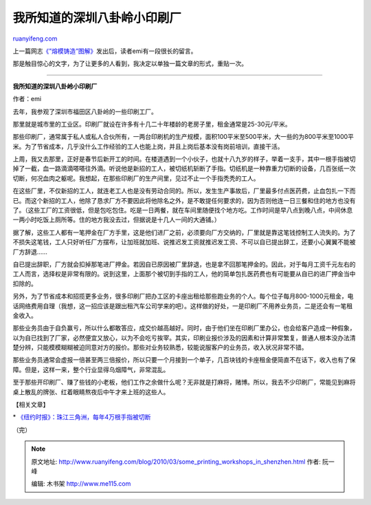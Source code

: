 .. _201003_some_printing_workshops_in_shenzhen:

我所知道的深圳八卦岭小印刷厂
===============================================

`ruanyifeng.com <http://www.ruanyifeng.com/blog/2010/03/some_printing_workshops_in_shenzhen.html>`__

上一篇网志\ `《”熔模铸造”图解》 <http://www.ruanyifeng.com/blog/2010/02/investment_casting.html>`__\ 发出后，读者emi有一段很长的留言。

那是触目惊心的文字，为了让更多的人看到，我决定以单独一篇文章的形式，重贴一次。


===========================

**我所知道的深圳八卦岭小印刷厂**

作者：emi

去年，我参观了深圳市福田区八卦岭的一些印刷工厂。

那里就是城市里的工业区。印刷厂就设在许多有十几二十年楼龄的老房子里，租金通常是25-30元/平米。

那些印刷厂，通常属于私人或私人合伙所有，一两台印刷机的生产规模，面积100平米至500平米，大一些的为800平米至1000平米。为了节省成本，几乎没什么工作经验的工人也能上岗，并且上岗后基本没有岗前培训，直接干活。

上周，我又去那里，正好是春节后新开工的时间。在楼道遇到一个小伙子，也就十八九岁的样子，举着一支手，其中一根手指被切掉了一截，血一路滴滴嗒嗒往外滴。听说他是新招的工人，被切纸机斩断了手指。切纸机是一种靠重力切断的设备，几百张纸一次切断，何况血肉之躯呢。我想起，在那些印刷厂的生产间里，见过不止一个手指秃秃的工人。

在这些厂里，不仅新招的工人，就连老工人也是没有劳动合同的。所以，发生生产事故后，厂里最多付点医药费，止血包扎一下而已。而这个新招的工人，他除了恳求厂方不要因此将他除名之外，是不敢提任何要求的，因为否则他连一日三餐和住的地方也没有了。（这些工厂的工资很低，但是包吃包住。吃是一日两餐，就在车间里随便找个地方吃。工作时间是早八点到晚八点，中间休息一两小时吃饭上厕所等。住的地方我没去过，但据说是十几人一间的大通铺。）

据了解，这些工人都有一笔押金在厂方手里，这是他们进厂之前，必须要向厂方交纳的，厂里就是靠这笔钱控制工人流失的。为了不损失这笔钱，工人只好听任厂方摆布，让加班就加班、说推迟发工资就推迟发工资、不可以自已提出辞工，还要小心翼翼不能被厂方辞退……

自已提出辞职，厂方就会扣掉那笔进厂押金。若因自已原因被厂里辞退，也是拿不回那笔押金的。因此，对于每月工资千元左右的工人而言，选择权是非常有限的。说到这里，上面那个被切到手指的工人，他的简单包扎医药费也有可能要从自已的进厂押金当中扣除的。

另外，为了节省成本和招揽更多业务，很多印刷厂把办工区的卡座出租给那些跑业务的个人。每个位子每月800-1000元租金，电话网络费用自理（我想，这一招应该是跟出租汽车公司学来的吧）。这样做的好处，一是印刷厂不用养业务员，二是还会有一笔租金收入。

那些业务员由于自负赢亏，所以什么都敢答应，成交价越高越好。同时，由于他们坐在印刷厂里办公，也会给客户造成一种假象，以为自已找到了厂家，必然便宜又放心，以为不会吃亏挨宰。其实，印刷业报价涉及的因素和计算非常繁复，普通人根本没办法清楚分辨，只能模模糊糊被迫同意对方的报价。那些对业务较熟悉，较能说服客户的业务员，收入状况非常不错。

那些业务员通常会虚报一倍甚至两三倍报价，所以只要一个月接到一个单子，几百块钱的卡座租金便简直不在话下，收入也有了保障。但是，这样一来，整个行业显得乌烟障气，非常混乱。

至于那些开印刷厂、赚了些钱的小老板，他们工作之余做什么呢？无非就是打麻将，赌博。所以，我去不少印刷厂，常能见到麻将桌上散乱的牌张、红着眼睛熬夜后中午才来上班的这些人。

【相关文章】

\*
`《纽约时报》：珠江三角洲，每年4万根手指被切断 <http://www.ruanyifeng.com/blog/2008/01/in_chinese_factories_lost_fingers_and_low_pay.html>`__

（完）

.. note::
    原文地址: http://www.ruanyifeng.com/blog/2010/03/some_printing_workshops_in_shenzhen.html 
    作者: 阮一峰 

    编辑: 木书架 http://www.me115.com